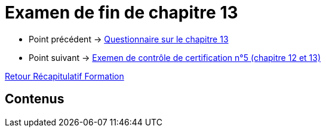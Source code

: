 = Examen de fin de chapitre 13

* Point précédent -> xref:Formation1/Chapitre-13/questionnaire.adoc[Questionnaire sur le chapitre 13]
* Point suivant -> xref:Formation1/Chapitre-13/examen-controle-certification.adoc[Exemen de contrôle de certification n°5 (chapitre 12 et 13)]

xref:Formation1/index.adoc[Retour Récapitulatif Formation]

== Contenus